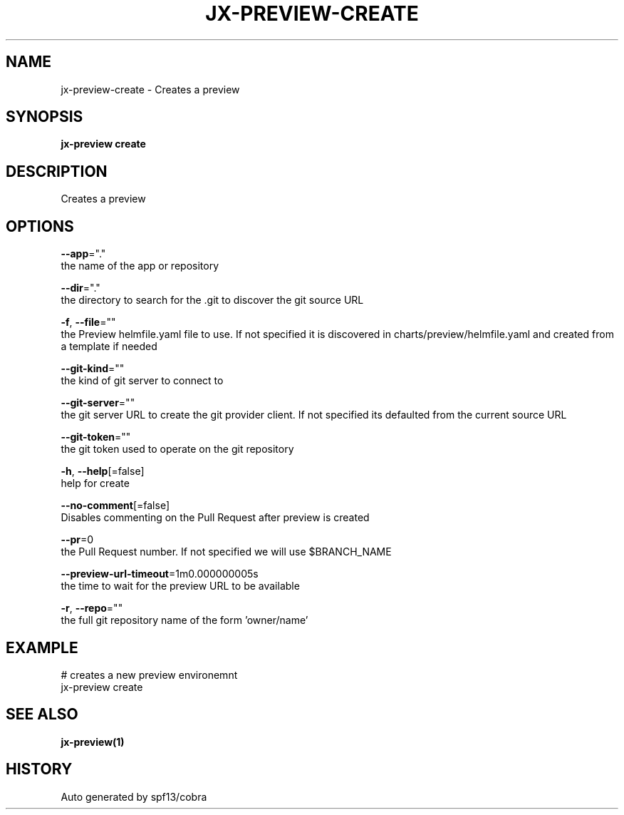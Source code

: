 .TH "JX-PREVIEW\-CREATE" "1" "" "Auto generated by spf13/cobra" "" 
.nh
.ad l


.SH NAME
.PP
jx\-preview\-create \- Creates a preview


.SH SYNOPSIS
.PP
\fBjx\-preview create\fP


.SH DESCRIPTION
.PP
Creates a preview


.SH OPTIONS
.PP
\fB\-\-app\fP="."
    the name of the app or repository

.PP
\fB\-\-dir\fP="."
    the directory to search for the .git to discover the git source URL

.PP
\fB\-f\fP, \fB\-\-file\fP=""
    the Preview helmfile.yaml file to use. If not specified it is discovered in charts/preview/helmfile.yaml and created from a template if needed

.PP
\fB\-\-git\-kind\fP=""
    the kind of git server to connect to

.PP
\fB\-\-git\-server\fP=""
    the git server URL to create the git provider client. If not specified its defaulted from the current source URL

.PP
\fB\-\-git\-token\fP=""
    the git token used to operate on the git repository

.PP
\fB\-h\fP, \fB\-\-help\fP[=false]
    help for create

.PP
\fB\-\-no\-comment\fP[=false]
    Disables commenting on the Pull Request after preview is created

.PP
\fB\-\-pr\fP=0
    the Pull Request number. If not specified we will use $BRANCH\_NAME

.PP
\fB\-\-preview\-url\-timeout\fP=1m0.000000005s
    the time to wait for the preview URL to be available

.PP
\fB\-r\fP, \fB\-\-repo\fP=""
    the full git repository name of the form 'owner/name'


.SH EXAMPLE
.PP
# creates a new preview environemnt
  jx\-preview create


.SH SEE ALSO
.PP
\fBjx\-preview(1)\fP


.SH HISTORY
.PP
Auto generated by spf13/cobra
